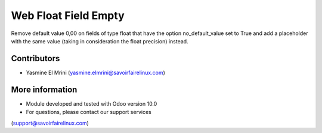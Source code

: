 Web Float Field Empty
=====================
Remove default value 0,00 on fields of type float that have
the option no_default_value set to True and add a placeholder with
the same value (taking in consideration the float precision) instead.

Contributors
------------
* Yasmine El Mrini (yasmine.elmrini@savoirfairelinux.com)

More information
----------------
* Module developed and tested with Odoo version 10.0
* For questions, please contact our support services
(support@savoirfairelinux.com)
